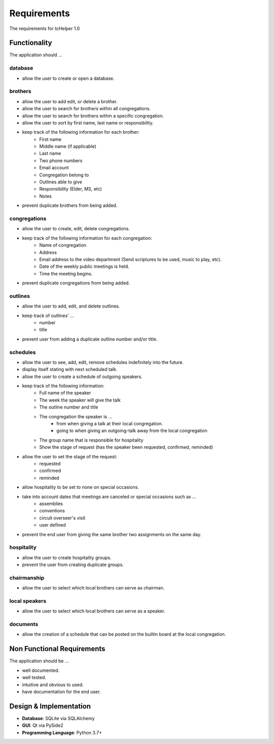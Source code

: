 Requirements
============
The requirements for tcHelper 1.0

Functionality
-------------
The application should ...

database
~~~~~~~~
- allow the user to create or open a database.

brothers
~~~~~~~~
- allow the user to add edit, or delete a brother.
- allow the user to search for brothers within all congregations.
- allow the user to search for brothers within a specific congregation.
- allow the user to sort by first name, last name or responsibility.
- keep track of the following information for each brother:
    - First name
    - Middle name (if applicable)
    - Last name
    - Two phone numbers
    - Email account
    - Congregation belong to
    - Outlines able to give
    - Responsibility (Elder, MS, etc)
    - Notes
- prevent duplicate brothers from being added.

congregations
~~~~~~~~~~~~~
- allow the user to create, edit, delete congregations.
- keep track of the following information for each congregation:
    - Name of congregation
    - Address
    - Email address to the video department (Send scriptures to be used, music to play, etc).
    - Date of the weekly public meetings is held.
    - Time the meeting begins.
- prevent duplicate congregations from being added.

outlines
~~~~~~~~
- allow the user to add, edit, and delete outlines.
- keep track of outlines' ...
    - number
    - title
- prevent user from adding a duplicate outline number and/or title.

schedules
~~~~~~~~~
- allow the user to see, add, edit, remove schedules indefinitely into the future.
- display itself stating with next scheduled talk.
- allow the user to create a schedule of outgoing speakers.
- keep track of the following information:
    - Full name of the speaker
    - The week the speaker will give the talk
    - The outline number and title
    - The congregation the speaker is ...
        - from when giving a talk at their local congregation.
        - going to when giving an outgoing-talk away from the local congregation
    - The group name that is responsible for hospitality
    - Show the stage of request (has the speaker been requested, confirmed, reminded)
- allow the user to set the stage of the request:
    - requested
    - confirmed
    - reminded
- allow hospitality to be set to none on special occasions.
- take into account dates that meetings are canceled or special occasions such as ...
    - assemblies
    - conventions
    - circuit overseer's visit
    - user defined
- prevent the end user from giving the same brother two assignments on the same day.

hospitality
~~~~~~~~~~~
- allow the user to create hospitality groups.
- prevent the user from creating duplicate groups.

chairmanship
~~~~~~~~~~~~
- allow the user to select which local brothers can serve as chairman.

local speakers
~~~~~~~~~~~~~~
- allow the user to select which local brothers can serve as a speaker.

documents
~~~~~~~~~
- allow the creation of a schedule that can be posted on the builtin board at the local congregation.

Non Functional Requirements
---------------------------
The application should be ...

- well documented.
- well tested.
- intuitive and obvious to used.
- have documentation for the end user.

Design & Implementation
-----------------------
- **Database**: SQLite via SQLAlchemy
- **GUI**: Qt via PySide2
- **Programming Language**: Python 3.7+
